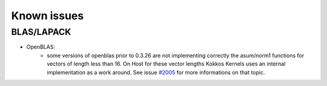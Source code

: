 Known issues
############

.. role:: cppkokkos(code)
    :language: cppkokkos

BLAS/LAPACK
===========

- OpenBLAS:
   - some versions of openblas prior to 0.3.26 are not implementing correctly the asum/norm1 functions for vectors of length less than 16. On Host for these vector lengths Kokkos Kernels uses an internal implementation as a work around. See issue `#2005 <https://github.com/kokkos/kokkos-kernels/issues/2005>`_ for more informations on that topic.
